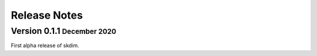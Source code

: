 .. role:: small
.. role:: smaller

Release Notes
=============

Version 0.1.1 :small:`December 2020`
-----------------------------------
First alpha release of skdim.